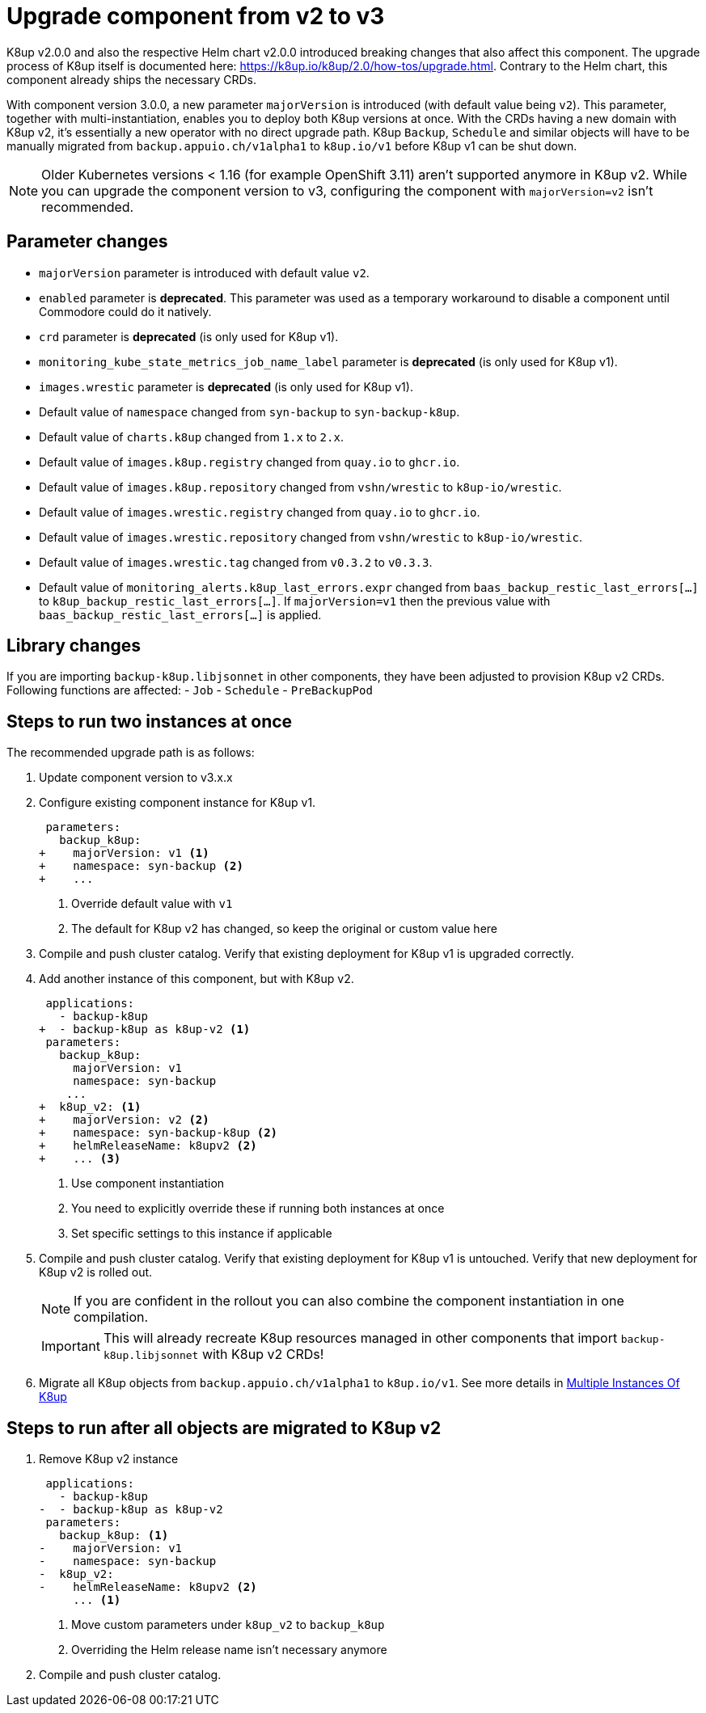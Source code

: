 = Upgrade component from v2 to v3

K8up v2.0.0 and also the respective Helm chart v2.0.0 introduced breaking changes that also affect this component.
The upgrade process of K8up itself is documented here: https://k8up.io/k8up/2.0/how-tos/upgrade.html.
Contrary to the Helm chart, this component already ships the necessary CRDs.

With component version 3.0.0, a new parameter `majorVersion` is introduced (with default value being `v2`).
This parameter, together with multi-instantiation, enables you to deploy both K8up versions at once.
With the CRDs having a new domain with K8up v2, it's essentially a new operator with no direct upgrade path.
K8up `Backup`, `Schedule` and similar objects will have to be manually migrated from `backup.appuio.ch/v1alpha1` to `k8up.io/v1` before K8up v1 can be shut down.

[NOTE]
====
Older Kubernetes versions < 1.16 (for example OpenShift 3.11) aren't supported anymore in K8up v2.
While you can upgrade the component version to v3, configuring the component with `majorVersion=v2` isn't recommended.
====

== Parameter changes

- `majorVersion` parameter is introduced with default value `v2`.
- `enabled` parameter is **deprecated**.
  This parameter was used as a temporary workaround to disable a component until Commodore could do it natively.
- `crd` parameter is **deprecated** (is only used for K8up v1).
- `monitoring_kube_state_metrics_job_name_label` parameter is **deprecated** (is only used for K8up v1).
- `images.wrestic` parameter is **deprecated** (is only used for K8up v1).
- Default value of `namespace` changed from `syn-backup` to `syn-backup-k8up`.
- Default value of `charts.k8up` changed from `1.x` to `2.x`.
- Default value of `images.k8up.registry` changed from `quay.io` to `ghcr.io`.
- Default value of `images.k8up.repository` changed from `vshn/wrestic` to `k8up-io/wrestic`.
- Default value of `images.wrestic.registry` changed from `quay.io` to `ghcr.io`.
- Default value of `images.wrestic.repository` changed from `vshn/wrestic` to `k8up-io/wrestic`.
- Default value of `images.wrestic.tag` changed from `v0.3.2` to `v0.3.3`.
- Default value of `monitoring_alerts.k8up_last_errors.expr` changed from `baas_backup_restic_last_errors[...]` to `k8up_backup_restic_last_errors[...]`.
  If `majorVersion=v1` then the previous value with `baas_backup_restic_last_errors[...]` is applied.

== Library changes

If you are importing `backup-k8up.libjsonnet` in other components, they have been adjusted to provision K8up v2 CRDs.
Following functions are affected:
- `Job`
- `Schedule`
- `PreBackupPod`

== Steps to run two instances at once

The recommended upgrade path is as follows:

. Update component version to v3.x.x

. Configure existing component instance for K8up v1.
+
[source,diff]
----
 parameters:
   backup_k8up:
+    majorVersion: v1 <1>
+    namespace: syn-backup <2>
+    ...
----
<1> Override default value with `v1`
<2> The default for K8up v2 has changed, so keep the original or custom value here

. Compile and push cluster catalog.
  Verify that existing deployment for K8up v1 is upgraded correctly.

. Add another instance of this component, but with K8up v2.
+
[source,diff]
----
 applications:
   - backup-k8up
+  - backup-k8up as k8up-v2 <1>
 parameters:
   backup_k8up:
     majorVersion: v1
     namespace: syn-backup
    ...
+  k8up_v2: <1>
+    majorVersion: v2 <2>
+    namespace: syn-backup-k8up <2>
+    helmReleaseName: k8upv2 <2>
+    ... <3>
----
<1> Use component instantiation
<2> You need to explicitly override these if running both instances at once
<3> Set specific settings to this instance if applicable

. Compile and push cluster catalog.
  Verify that existing deployment for K8up v1 is untouched.
  Verify that new deployment for K8up v2 is rolled out.
+
NOTE: If you are confident in the rollout you can also combine the component instantiation in one compilation.
+
IMPORTANT: This will already recreate K8up resources managed in other components that import `backup-k8up.libjsonnet` with K8up v2 CRDs!

. Migrate all K8up objects from `backup.appuio.ch/v1alpha1` to `k8up.io/v1`.
  See more details in xref:how-tos/multi-instances.adoc[Multiple Instances Of K8up]

== Steps to run after all objects are migrated to K8up v2

. Remove K8up v2 instance
+
[source,diff]
----
 applications:
   - backup-k8up
-  - backup-k8up as k8up-v2
 parameters:
   backup_k8up: <1>
-    majorVersion: v1
-    namespace: syn-backup
-  k8up_v2:
-    helmReleaseName: k8upv2 <2>
     ... <1>
----
<1> Move custom parameters under `k8up_v2` to `backup_k8up`
<2> Overriding the Helm release name isn't necessary anymore

. Compile and push cluster catalog.
